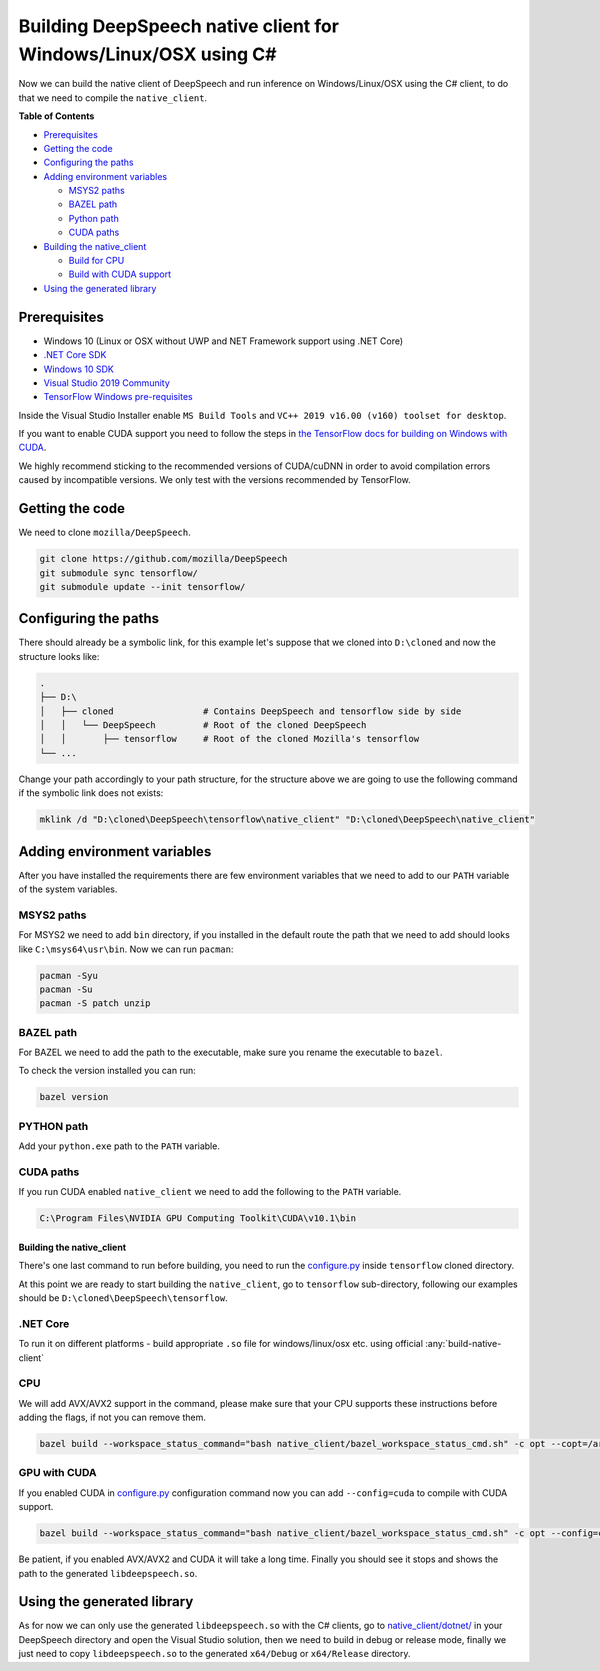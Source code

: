 
Building DeepSpeech native client for Windows/Linux/OSX using C#
=============================================

Now we can build the native client of DeepSpeech and run inference on Windows/Linux/OSX using the C# client, to do that we need to compile the ``native_client``.

**Table of Contents**


* `Prerequisites <#prerequisites>`_
* `Getting the code <#getting-the-code>`_
* `Configuring the paths <#configuring-the-paths>`_
* `Adding environment variables <#adding-environment-variables>`_

  * `MSYS2 paths <#msys2-paths>`_
  * `BAZEL path <#bazel-path>`_
  * `Python path <#python-path>`_
  * `CUDA paths <#cuda-paths>`_

* `Building the native_client <#building-the-native_client>`_

  * `Build for CPU <#cpu>`_
  * `Build with CUDA support <#gpu-with-cuda>`_

* `Using the generated library <#using-the-generated-library>`_

Prerequisites
-------------


* Windows 10 (Linux or OSX without UWP and NET Framework support using .NET Core)
* `.NET Core SDK <https://dotnet.microsoft.com/download/dotnet-core/3.1>`_
* `Windows 10 SDK <https://developer.microsoft.com/en-us/windows/downloads/windows-10-sdk>`_
* `Visual Studio 2019 Community <https://visualstudio.microsoft.com/vs/community/>`_ 
* `TensorFlow Windows pre-requisites <https://www.tensorflow.org/install/source_windows>`_

Inside the Visual Studio Installer enable ``MS Build Tools`` and ``VC++ 2019 v16.00 (v160) toolset for desktop``.

If you want to enable CUDA support you need to follow the steps in `the TensorFlow docs for building on Windows with CUDA <https://www.tensorflow.org/install/gpu#windows_setup>`_.

We highly recommend sticking to the recommended versions of CUDA/cuDNN in order to avoid compilation errors caused by incompatible versions. We only test with the versions recommended by TensorFlow.

Getting the code
----------------

We need to clone ``mozilla/DeepSpeech``.

.. code-block:: bash

   git clone https://github.com/mozilla/DeepSpeech
   git submodule sync tensorflow/
   git submodule update --init tensorflow/

Configuring the paths
---------------------

There should already be a symbolic link, for this example let's suppose that we cloned into ``D:\cloned`` and now the structure looks like:

.. code-block::

   .
   ├── D:\
   │   ├── cloned                 # Contains DeepSpeech and tensorflow side by side
   │   │   └── DeepSpeech         # Root of the cloned DeepSpeech
   │   │       ├── tensorflow     # Root of the cloned Mozilla's tensorflow 
   └── ...


Change your path accordingly to your path structure, for the structure above we are going to use the following command if the symbolic link does not exists:

.. code-block:: bash

   mklink /d "D:\cloned\DeepSpeech\tensorflow\native_client" "D:\cloned\DeepSpeech\native_client"

Adding environment variables
----------------------------

After you have installed the requirements there are few environment variables that we need to add to our ``PATH`` variable of the system variables.

MSYS2 paths
~~~~~~~~~~~

For MSYS2 we need to add ``bin`` directory, if you installed in the default route the path that we need to add should looks like ``C:\msys64\usr\bin``. Now we can run ``pacman``:

.. code-block:: bash

   pacman -Syu
   pacman -Su
   pacman -S patch unzip

BAZEL path
~~~~~~~~~~

For BAZEL we need to add the path to the executable, make sure you rename the executable to ``bazel``.

To check the version installed you can run:

.. code-block:: bash

   bazel version

PYTHON path
~~~~~~~~~~~

Add your ``python.exe`` path to the ``PATH`` variable.

CUDA paths
~~~~~~~~~~

If you run CUDA enabled ``native_client`` we need to add the following to the ``PATH`` variable.

.. code-block::

   C:\Program Files\NVIDIA GPU Computing Toolkit\CUDA\v10.1\bin

Building the native_client
^^^^^^^^^^^^^^^^^^^^^^^^^^

There's one last command to run before building, you need to run the `configure.py <https://github.com/mozilla/tensorflow/blob/master/configure.py>`_ inside ``tensorflow`` cloned directory.

At this point we are ready to start building the ``native_client``, go to ``tensorflow`` sub-directory, following our examples should be ``D:\cloned\DeepSpeech\tensorflow``.  


.NET Core
~~~~~~~~~

To run it on different platforms - build appropriate ``.so`` file for windows/linux/osx etc. using official :any:`build-native-client`


CPU
~~~

We will add AVX/AVX2 support in the command, please make sure that your CPU supports these instructions before adding the flags, if not you can remove them.

.. code-block:: bash

   bazel build --workspace_status_command="bash native_client/bazel_workspace_status_cmd.sh" -c opt --copt=/arch:AVX --copt=/arch:AVX2 //native_client:libdeepspeech.so

GPU with CUDA
~~~~~~~~~~~~~

If you enabled CUDA in `configure.py <https://github.com/mozilla/tensorflow/blob/master/configure.py>`_ configuration command now you can add ``--config=cuda`` to compile with CUDA support.

.. code-block:: bash

   bazel build --workspace_status_command="bash native_client/bazel_workspace_status_cmd.sh" -c opt --config=cuda --copt=/arch:AVX --copt=/arch:AVX2 //native_client:libdeepspeech.so

Be patient, if you enabled AVX/AVX2 and CUDA it will take a long time. Finally you should see it stops and shows the path to the generated ``libdeepspeech.so``.

Using the generated library
---------------------------

As for now we can only use the generated ``libdeepspeech.so`` with the C# clients, go to `native_client/dotnet/ <https://github.com/mozilla/DeepSpeech/tree/master/native_client/dotnet>`_ in your DeepSpeech directory and open the Visual Studio solution, then we need to build in debug or release mode, finally we just need to copy ``libdeepspeech.so`` to the generated ``x64/Debug`` or ``x64/Release`` directory.
